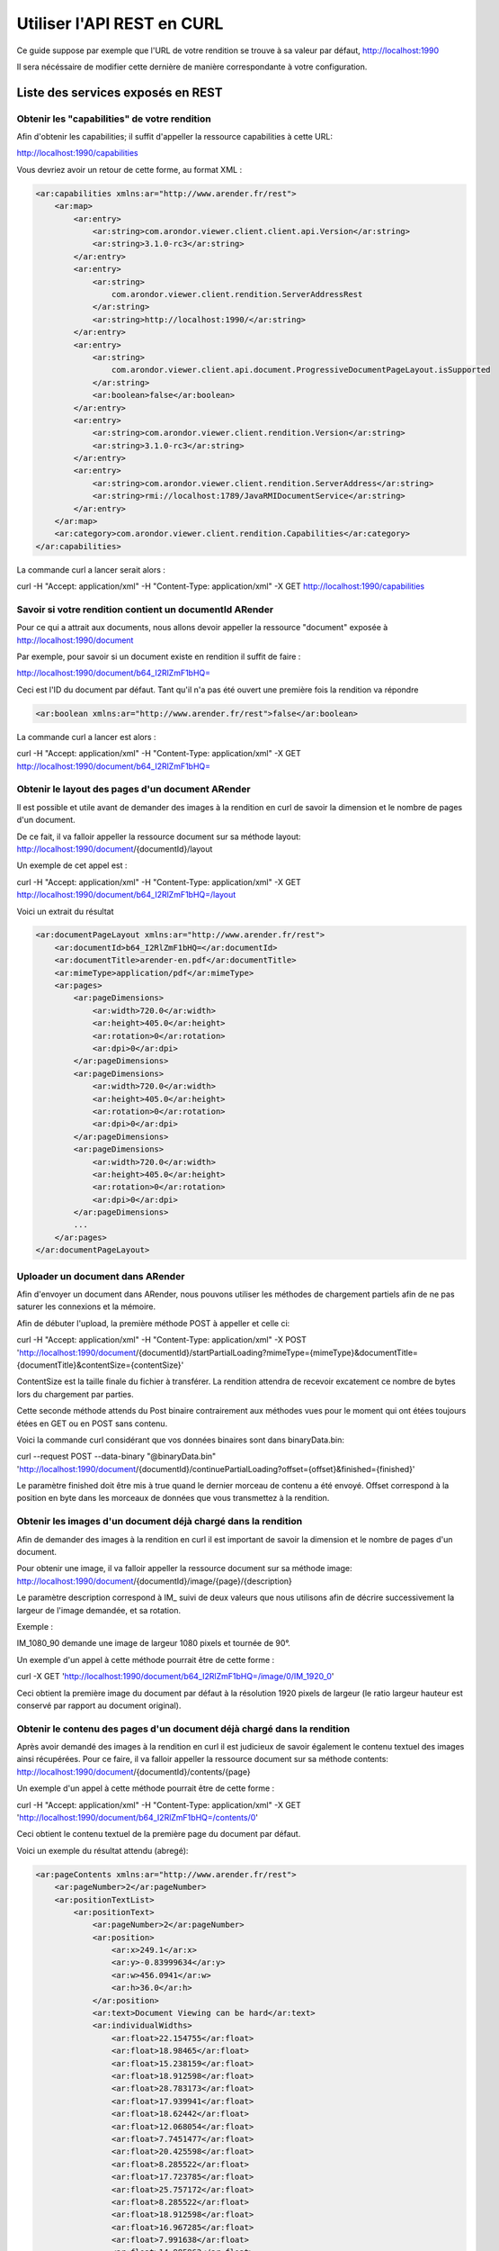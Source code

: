 Utiliser l'API REST en CURL
===========================

Ce guide suppose par exemple que l'URL de votre rendition se trouve à sa valeur par défaut, http://localhost:1990

Il sera nécéssaire de modifier cette dernière de manière correspondante à votre configuration. 


Liste des services exposés en REST
-----------------------------------

Obtenir les "capabilities" de votre rendition
^^^^^^^^^^^^^^^^^^^^^^^^^^^^^^^^^^^^^^^^^^^^^

Afin d'obtenir les capabilities; il suffit d'appeller la ressource capabilities à cette URL: 

http://localhost:1990/capabilities

Vous devriez avoir un retour de cette forme, au format XML : 

.. code-block:: xml

    <ar:capabilities xmlns:ar="http://www.arender.fr/rest">
        <ar:map>
            <ar:entry>
                <ar:string>com.arondor.viewer.client.client.api.Version</ar:string>
                <ar:string>3.1.0-rc3</ar:string>
            </ar:entry>
            <ar:entry>
                <ar:string>
                    com.arondor.viewer.client.rendition.ServerAddressRest
                </ar:string>
                <ar:string>http://localhost:1990/</ar:string>
            </ar:entry>
            <ar:entry>
                <ar:string>
                    com.arondor.viewer.client.api.document.ProgressiveDocumentPageLayout.isSupported
                </ar:string>
                <ar:boolean>false</ar:boolean>
            </ar:entry>
            <ar:entry>
                <ar:string>com.arondor.viewer.client.rendition.Version</ar:string>
                <ar:string>3.1.0-rc3</ar:string>
            </ar:entry>
            <ar:entry>
                <ar:string>com.arondor.viewer.client.rendition.ServerAddress</ar:string>
                <ar:string>rmi://localhost:1789/JavaRMIDocumentService</ar:string>
            </ar:entry>
        </ar:map>
        <ar:category>com.arondor.viewer.client.rendition.Capabilities</ar:category>
    </ar:capabilities>

La commande curl a lancer serait alors :

curl -H "Accept: application/xml" -H "Content-Type: application/xml" -X GET http://localhost:1990/capabilities

Savoir si votre rendition contient un documentId ARender
^^^^^^^^^^^^^^^^^^^^^^^^^^^^^^^^^^^^^^^^^^^^^^^^^^^^^^^^

Pour ce qui a attrait aux documents, nous allons devoir appeller la ressource "document" exposée à http://localhost:1990/document

Par exemple, pour savoir si un document existe en rendition il suffit de faire :

http://localhost:1990/document/b64_I2RlZmF1bHQ=

Ceci est l'ID du document par défaut. Tant qu'il n'a pas été ouvert une première fois la rendition va répondre

.. code-block:: xml

    <ar:boolean xmlns:ar="http://www.arender.fr/rest">false</ar:boolean>


La commande curl a lancer est alors :

curl -H "Accept: application/xml" -H "Content-Type: application/xml" -X GET http://localhost:1990/document/b64_I2RlZmF1bHQ=


Obtenir le layout des pages d'un document ARender
^^^^^^^^^^^^^^^^^^^^^^^^^^^^^^^^^^^^^^^^^^^^^^^^^

Il est possible et utile avant de demander des images à la rendition en curl de savoir la dimension et le nombre de pages d'un document. 

De ce fait, il va falloir appeller la ressource document sur sa méthode layout: http://localhost:1990/document/{documentId}/layout

Un exemple de cet appel est :

curl -H "Accept: application/xml" -H "Content-Type: application/xml" -X GET http://localhost:1990/document/b64_I2RlZmF1bHQ=/layout

Voici un extrait du résultat

.. code-block:: xml

    <ar:documentPageLayout xmlns:ar="http://www.arender.fr/rest">
        <ar:documentId>b64_I2RlZmF1bHQ=</ar:documentId>
        <ar:documentTitle>arender-en.pdf</ar:documentTitle>
        <ar:mimeType>application/pdf</ar:mimeType>
        <ar:pages>
            <ar:pageDimensions>
                <ar:width>720.0</ar:width>
                <ar:height>405.0</ar:height>
                <ar:rotation>0</ar:rotation>
                <ar:dpi>0</ar:dpi>
            </ar:pageDimensions>
            <ar:pageDimensions>
                <ar:width>720.0</ar:width>
                <ar:height>405.0</ar:height>
                <ar:rotation>0</ar:rotation>
                <ar:dpi>0</ar:dpi>
            </ar:pageDimensions>
            <ar:pageDimensions>
                <ar:width>720.0</ar:width>
                <ar:height>405.0</ar:height>
                <ar:rotation>0</ar:rotation>
                <ar:dpi>0</ar:dpi>
            </ar:pageDimensions>
            ...
        </ar:pages>
    </ar:documentPageLayout>




Uploader un document dans ARender
^^^^^^^^^^^^^^^^^^^^^^^^^^^^^^^^^

Afin d'envoyer un document dans ARender, nous pouvons utiliser les méthodes de chargement partiels afin de ne pas saturer les connexions et la mémoire.

Afin de débuter l'upload, la première méthode POST à appeller et celle ci:  

curl -H "Accept: application/xml" -H "Content-Type: application/xml" -X POST  'http://localhost:1990/document/{documentId}/startPartialLoading?mimeType={mimeType}&documentTitle={documentTitle}&contentSize={contentSize}'

ContentSize est la taille finale du fichier à transférer. La rendition attendra de recevoir excatement ce nombre de bytes lors du chargement par parties. 

Cette seconde méthode attends du Post binaire contrairement aux méthodes vues pour le moment qui ont étées toujours étées en GET ou en POST sans contenu.

Voici la commande curl considérant que vos données binaires sont dans binaryData.bin:

curl --request POST --data-binary "@binaryData.bin" 'http://localhost:1990/document/{documentId}/continuePartialLoading?offset={offset}&finished={finished}'

Le paramètre finished doit être mis à true quand le dernier morceau de contenu a été envoyé. Offset correspond à la position en byte dans les morceaux de données que vous transmettez à la rendition. 

Obtenir les images d'un document déjà chargé dans la rendition
^^^^^^^^^^^^^^^^^^^^^^^^^^^^^^^^^^^^^^^^^^^^^^^^^^^^^^^^^^^^^^

Afin de demander des images à la rendition en curl il est important de savoir la dimension et le nombre de pages d'un document. 

Pour obtenir une image, il va falloir appeller la ressource document sur sa méthode image: http://localhost:1990/document/{documentId}/image/{page}/{description}

Le paramètre description correspond à IM_ suivi de deux valeurs que nous utilisons afin de décrire successivement la largeur de l'image demandée, et sa rotation. 

Exemple :

IM_1080_90 demande une image de largeur 1080 pixels et tournée de 90°.

Un exemple d'un appel à cette méthode pourrait être de cette forme :

curl -X GET 'http://localhost:1990/document/b64_I2RlZmF1bHQ=/image/0/IM_1920_0'

Ceci obtient la première image du document par défaut à la résolution 1920 pixels de largeur (le ratio largeur hauteur est conservé par rapport au document original).

Obtenir le contenu des pages d'un document déjà chargé dans la rendition
^^^^^^^^^^^^^^^^^^^^^^^^^^^^^^^^^^^^^^^^^^^^^^^^^^^^^^^^^^^^^^^^^^^^^^^^

Après avoir demandé des images à la rendition en curl il est judicieux de savoir également le contenu textuel des images ainsi récupérées. Pour ce faire, il va falloir appeller la ressource document sur sa méthode contents: http://localhost:1990/document/{documentId}/contents/{page}

Un exemple d'un appel à cette méthode pourrait être de cette forme :

curl -H "Accept: application/xml" -H "Content-Type: application/xml" -X GET 'http://localhost:1990/document/b64_I2RlZmF1bHQ=/contents/0'

Ceci obtient le contenu textuel de la première page du document par défaut.

Voici un exemple du résultat attendu (abregé): 


.. code-block:: xml

    <ar:pageContents xmlns:ar="http://www.arender.fr/rest">
        <ar:pageNumber>2</ar:pageNumber>
        <ar:positionTextList>
            <ar:positionText>
                <ar:pageNumber>2</ar:pageNumber>
                <ar:position>
                    <ar:x>249.1</ar:x>
                    <ar:y>-0.83999634</ar:y>
                    <ar:w>456.0941</ar:w>
                    <ar:h>36.0</ar:h>
                </ar:position>
                <ar:text>Document Viewing can be hard</ar:text>
                <ar:individualWidths>
                    <ar:float>22.154755</ar:float>
                    <ar:float>18.98465</ar:float>
                    <ar:float>15.238159</ar:float>
                    <ar:float>18.912598</ar:float>
                    <ar:float>28.783173</ar:float>
                    <ar:float>17.939941</ar:float>
                    <ar:float>18.62442</ar:float>
                    <ar:float>12.068054</ar:float>
                    <ar:float>7.7451477</ar:float>
                    <ar:float>20.425598</ar:float>
                    <ar:float>8.285522</ar:float>
                    <ar:float>17.723785</ar:float>
                    <ar:float>25.757172</ar:float>
                    <ar:float>8.285522</ar:float>
                    <ar:float>18.912598</ar:float>
                    <ar:float>16.967285</ar:float>
                    <ar:float>7.991638</ar:float>
                    <ar:float>14.985962</ar:float>
                    <ar:float>17.255493</ar:float>
                    <ar:float>18.912598</ar:float>
                    <ar:float>7.9973145</ar:float>
                    <ar:float>18.912598</ar:float>
                    <ar:float>17.939941</ar:float>
                    <ar:float>8.033325</ar:float>
                    <ar:float>18.912598</ar:float>
                    <ar:float>17.255493</ar:float>
                    <ar:float>12.176147</ar:float>
                    <ar:float>18.912598</ar:float>
                </ar:individualWidths>
                <ar:fontSize>36.0</ar:fontSize>
                <ar:font>ABCDEE+Calibri</ar:font>
                <ar:paragraphId>0</ar:paragraphId>
                <ar:rightToLeftText>false</ar:rightToLeftText>
            </ar:positionText>
            <ar:positionText>
                <ar:pageNumber>2</ar:pageNumber>
                <ar:position>
                    <ar:x>91.584</ar:x>
                    <ar:y>70.66</ar:y>
                    <ar:w>102.79086</ar:w>
                    <ar:h>18.0</ar:h>
                </ar:position>
                <ar:text>Deployment</ar:text>
                <ar:individualWidths>
                    <ar:float>13.013329</ar:float>
                    <ar:float>9.9132</ar:float>
                    <ar:float>11.012665</ar:float>
                    <ar:float>5.046707</ar:float>
                    <ar:float>11.012665</ar:float>
                    <ar:float>9.859131</ar:float>
                    <ar:float>15.951233</ar:float>
                    <ar:float>9.96727</ar:float>
                    <ar:float>11.012665</ar:float>
                    <ar:float>6.001999</ar:float>
                </ar:individualWidths>
                <ar:fontSize>18.0</ar:fontSize>
                <ar:font>Arial,Bold</ar:font>
                <ar:paragraphId>1</ar:paragraphId>
                <ar:rightToLeftText>false</ar:rightToLeftText>
            </ar:positionText>
            <ar:positionText>
                <ar:pageNumber>2</ar:pageNumber>
                <ar:position>
                    <ar:x>91.584</ar:x>
                    <ar:y>92.26001</ar:y>
                    <ar:w>55.979996</ar:w>
                    <ar:h>18.0</ar:h>
                </ar:position>
                <ar:text>Issues</ar:text>
                <ar:individualWidths>
                    <ar:float>5.003998</ar:float>
                    <ar:float>10.008003</ar:float>
                    <ar:float>9.954002</ar:float>
                    <ar:float>10.998001</ar:float>
                    <ar:float>10.007996</ar:float>
                    <ar:float>10.007996</ar:float>
                </ar:individualWidths>
                <ar:fontSize>18.0</ar:fontSize>
                <ar:font>Arial,Bold</ar:font>
                <ar:paragraphId>2</ar:paragraphId>
                <ar:rightToLeftText>false</ar:rightToLeftText>
            </ar:positionText>
            <ar:positionText>
                <ar:pageNumber>2</ar:pageNumber>
                <ar:position>
                    <ar:x>61.296</ar:x>
                    <ar:y>81.54001</ar:y>
                    <ar:w>20.039997</ar:w>
                    <ar:h>20.0</ar:h>
                </ar:position>
                <ar:text></ar:text>
                <ar:individualWidths>
                    <ar:float>20.039997</ar:float>
                </ar:individualWidths>
                <ar:fontSize>20.0</ar:fontSize>
                <ar:font>ABCDEE+FontAwesome</ar:font>
                <ar:paragraphId>2</ar:paragraphId>
                <ar:rightToLeftText>false</ar:rightToLeftText>
            </ar:positionText>
            <ar:positionText>
                <ar:pageNumber>2</ar:pageNumber>
                <ar:position>
                    <ar:x>91.584</ar:x>
                    <ar:y>138.17</ar:y>
                    <ar:w>81.684006</ar:w>
                    <ar:h>18.0</ar:h>
                </ar:position>
                <ar:text>Technical</ar:text>
                <ar:individualWidths>
                    <ar:float>9.720001</ar:float>
                    <ar:float>10.008003</ar:float>
                    <ar:float>9.918007</ar:float>
                    <ar:float>10.998001</ar:float>
                    <ar:float>11.070007</ar:float>
                    <ar:float>5.003998</ar:float>
                    <ar:float>10.007996</ar:float>
                    <ar:float>9.953995</ar:float>
                    <ar:float>5.003998</ar:float>
                </ar:individualWidths>
                <ar:fontSize>18.0</ar:fontSize>
                <ar:font>Arial,Bold</ar:font>
                <ar:paragraphId>3</ar:paragraphId>
                <ar:rightToLeftText>false</ar:rightToLeftText>
            </ar:positionText>
            <ar:positionText>
                <ar:pageNumber>2</ar:pageNumber>
                <ar:position>
                    <ar:x>91.584</ar:x>
                    <ar:y>159.77</ar:y>
                    <ar:w>103.89601</ar:w>
                    <ar:h>18.0</ar:h>
                </ar:position>
                <ar:text>Restrictions</ar:text>
                <ar:individualWidths>
                    <ar:float>12.996002</ar:float>
                    <ar:float>9.918007</ar:float>
                    <ar:float>10.008003</ar:float>
                    <ar:float>5.9940033</ar:float>
                    <ar:float>6.9120026</ar:float>
                    <ar:float>5.003998</ar:float>
                    <ar:float>10.007996</ar:float>
                    <ar:float>5.9940033</ar:float>
                    <ar:float>5.003998</ar:float>
                    <ar:float>11.052002</ar:float>
                    <ar:float>10.998001</ar:float>
                    <ar:float>10.007996</ar:float>
                </ar:individualWidths>
                <ar:fontSize>18.0</ar:fontSize>
                <ar:font>Arial,Bold</ar:font>
                <ar:paragraphId>4</ar:paragraphId>
                <ar:rightToLeftText>false</ar:rightToLeftText>
            </ar:positionText>
            <ar:positionText>
                <ar:pageNumber>2</ar:pageNumber>
                <ar:position>
                    <ar:x>59.76</ar:x>
                    <ar:y>145.05</ar:y>
                    <ar:w>20.040005</ar:w>
                    <ar:h>20.0</ar:h>
                </ar:position>
                <ar:text></ar:text>
                <ar:individualWidths>
                    <ar:float>20.040005</ar:float>
                </ar:individualWidths>
                <ar:fontSize>20.0</ar:fontSize>
                <ar:font>ABCDEE+FontAwesome</ar:font>
                <ar:paragraphId>4</ar:paragraphId>
                <ar:rightToLeftText>false</ar:rightToLeftText>
            </ar:positionText>
            ...
        </ar:positionTextList>
    </ar:pageContents>